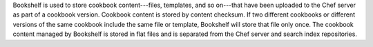 .. The contents of this file may be included in multiple topics (using the includes directive).
.. The contents of this file should be modified in a way that preserves its ability to appear in multiple topics.

Bookshelf is used to store cookbook content---files, templates, and so on---that have been uploaded to the Chef server as part of a cookbook version. Cookbook content is stored by content checksum. If two different cookbooks or different versions of the same cookbook include the same file or template, Bookshelf will store that file only once. The cookbook content managed by Bookshelf is stored in flat files and is separated from the Chef server and search index repositories.
